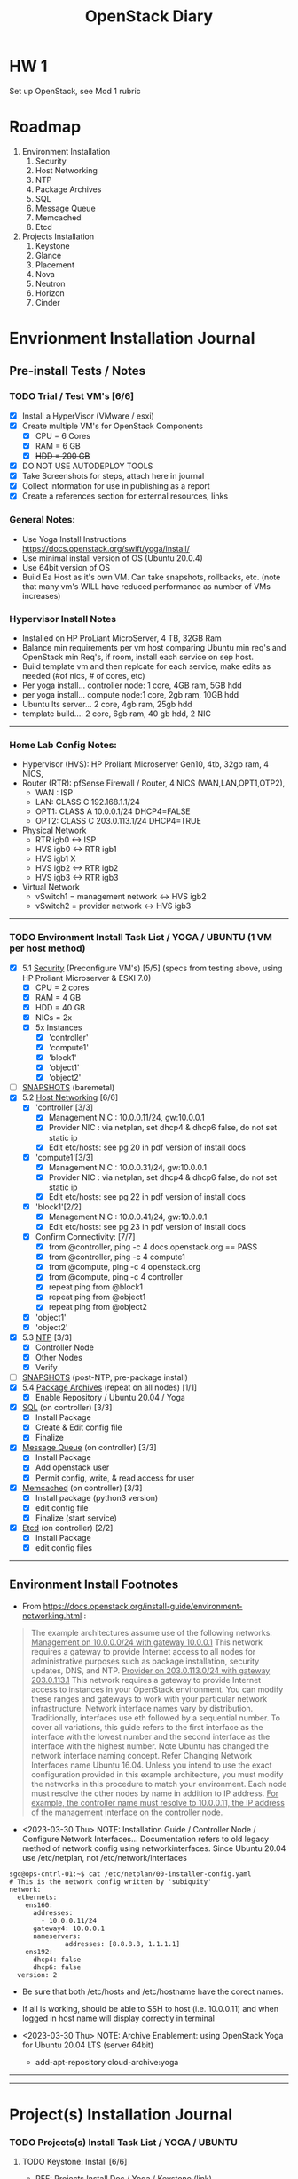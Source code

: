 #+TITLE: OpenStack Diary

* HW 1
Set up OpenStack, see Mod 1 rubric
* Roadmap 
1. Environment Installation
   1. Security
   2. Host Networking
   3. NTP
   4. Package Archives
   5. SQL
   6. Message Queue
   7. Memcached
   8. Etcd
2. Projects Installation
   1. Keystone
   2. Glance
   3. Placement
   4. Nova
   5. Neutron
   6. Horizon
   7. Cinder

* Envrionment Installation Journal
** Pre-install Tests / Notes
*** TODO Trial / Test VM's [6/6]
- [X] Install a HyperVisor (VMware / esxi)
- [X] Create multiple VM's for OpenStack Components
  - [X] CPU = 6 Cores
  - [X] RAM = 6 GB
  - [X] +HDD = 200 GB+
- [X] DO NOT USE AUTODEPLOY TOOLS
- [X] Take Screenshots for steps, attach here in journal
- [X] Collect information for use in publishing as a report
- [X] Create a references section for external resources, links

*** General Notes:
+ Use Yoga Install Instructions https://docs.openstack.org/swift/yoga/install/
+ Use minimal install version of OS (Ubuntu 20.0.4)
+ Use 64bit version of OS
+ Build Ea Host as it's own VM.  Can take snapshots, rollbacks, etc.
  (note that many vm's WILL have reduced performance as number of VMs increases)

*** Hypervisor Install Notes
+ Installed on HP ProLiant MicroServer, 4 TB, 32GB Ram
+ Balance min requirements per vm host comparing Ubuntu min req's and OpenStack min Req's, if room, install each service on sep host.
+ Build template vm and then replcate for each service, make edits as needed (#of nics, # of cores, etc)
+ Per yoga install... controller node: 1 core, 4GB ram, 5GB hdd
+ per yoga install... compute node:1 core, 2gb ram, 10GB hdd
+ Ubuntu lts server... 2 core, 4gb ram, 25gb hdd
+ template build.... 2 core, 6gb ram, 40 gb hdd, 2 NIC
------
*** Home Lab Config Notes:
+ Hypervisor (HVS): HP Proliant Microserver Gen10, 4tb, 32gb ram, 4 NICS,
+ Router (RTR): pfSense Firewall / Router, 4 NICS (WAN,LAN,OPT1,OTP2),
  + WAN : ISP
  + LAN: CLASS C 192.168.1.1/24
  + OPT1: CLASS A 10.0.0.1/24 DHCP4=FALSE
  + OPT2: CLASS C 203.0.113.1/24 DHCP4=TRUE
+ Physical Network
  + RTR igb0 <-> ISP
  + HVS igb0 <-> RTR igb1
  + HVS igb1  X
  + HVS igb2 <-> RTR igb2
  + HVS igb3 <-> RTR igb3
+ Virtual Network
  + vSwitch1 = management network <-> HVS igb2
  + vSwitch2 = provider network <-> HVS igb3
-----
*** TODO Environment Install Task List / YOGA / UBUNTU (1 VM per host method)
- [X] 5.1 _Security_ (Preconfigure VM's) [5/5]
  (specs from testing above, using HP Proliant Microserver & ESXI 7.0)
  - [X] CPU = 2 cores
  - [X] RAM = 4 GB
  - [X] HDD = 40 GB
  - [X] NICs = 2x
  - [X] 5x Instances
    - [X] 'controller'
    - [X] 'compute1'
    - [X] 'block1'
    - [X] 'object1'
    - [X] 'object2'
- [ ] _SNAPSHOTS_ (baremetal)
- [X] 5.2 _Host Networking_ [6/6]
  - [X] 'controller'[3/3]
    - [X] Management NIC : 10.0.0.11/24, gw:10.0.0.1
    - [X] Provider NIC  : via netplan, set dhcp4 & dhcp6 false, do not set static ip
    - [X] Edit etc/hosts: see pg 20 in pdf version of install docs
  - [X] 'compute1'[3/3]
    - [X] Management NIC : 10.0.0.31/24, gw:10.0.0.1
    - [X] Provider NIC : via netplan, set dhcp4 & dhcp6 false, do not set static ip
    - [X] Edit etc/hosts: see pg 22 in pdf version of install docs
  - [X] 'block1'[2/2]
    - [X] Management NIC : 10.0.0.41/24, gw:10.0.0.1
    - [X] Edit etc/hosts: see pg 23 in pdf version of install docs
  - [X] Confirm Connectivity: [7/7]
    - [X] from @controller, ping -c 4 docs.openstack.org == PASS
    - [X] from @controller, ping -c 4 compute1
    - [X] from @compute, ping -c 4 openstack.org
    - [X] from @compute, ping -c 4 controller
    - [X] repeat ping from @block1
    - [X] repeat ping from @object1
    - [X] repeat ping from @object2
  - [X] 'object1'
  - [X] 'object2'
- [X] 5.3 _NTP_ [3/3]
  - [X] Controller Node
  - [X] Other Nodes
  - [X] Verify
- [ ] _SNAPSHOTS_ (post-NTP, pre-package install)
- [X] 5.4 _Package Archives_ (repeat on all nodes) [1/1]
  - [X] Enable Repository / Ubuntu 20.04 / Yoga
- [X] _SQL_ (on controller) [3/3]
  - [X] Install Package
  - [X] Create & Edit config file
  - [X] Finalize
- [X] _Message Queue_ (on controller) [3/3]
  - [X] Install Package
  - [X] Add openstack user
  - [X] Permit config, write, & read access for user
- [X] _Memcached_ (on controller) [3/3]
  - [X] Install package (python3 version)
  - [X] edit config file
  - [X] Finalize (start service)
- [X] _Etcd_ (on controller) [2/2]
  - [X] Install Package
  - [X] edit config files
------
** Environment Install Footnotes 
+ From [[https://docs.openstack.org/install-guide/environment-networking.html]] :
#+BEGIN_QUOTE
The example architectures assume use of the following networks:
_Management on 10.0.0.0/24 with gateway 10.0.0.1_
This network requires a gateway to provide Internet access to all nodes for administrative purposes such as package installation, security updates, DNS, and NTP.
_Provider on 203.0.113.0/24 with gateway 203.0.113.1_
This network requires a gateway to provide Internet access to instances in your OpenStack environment.
You can modify these ranges and gateways to work with your particular network infrastructure.
Network interface names vary by distribution. Traditionally, interfaces use eth followed by a sequential number. To cover all variations, this guide refers to the first interface as the interface with the lowest number and the second interface as the interface with the highest number.
 Note
Ubuntu has changed the network interface naming concept. Refer Changing Network Interfaces name Ubuntu 16.04.
Unless you intend to use the exact configuration provided in this example architecture, you must modify the networks in this procedure to match your environment. Each node must resolve the other nodes by name in addition to IP address. _For example, the controller name must resolve to 10.0.0.11, the IP address of the management interface on the controller node._
#+END_QUOTE

+ <2023-03-30 Thu> NOTE: Installation Guide / Controller Node / Configure Network Interfaces...
  Documentation refers to old legacy method of network config using networkinterfaces.  Since Ubuntu 20.04 use /etc/netplan, not /etc/network/interfaces
#+NAME:Ubuntu Netplan Config
#+begin_src shell
sgc@ops-cntrl-01:~$ cat /etc/netplan/00-installer-config.yaml
# This is the network config written by 'subiquity'
network:
  ethernets:
    ens160:
      addresses:
        - 10.0.0.11/24
      gateway4: 10.0.0.1
      nameservers:
              addresses: [8.8.8.8, 1.1.1.1]
    ens192:
      dhcp4: false
      dhcp6: false
  version: 2
#+end_src
- Be sure that both /etc/hosts and /etc/hostname have the corect names.
- If all is working, should be able to SSH to host (i.e. 10.0.0.11) and when logged in host name will display correctly in terminal

+ <2023-03-30 Thu> NOTE: Archive Enablement:
  using OpenStack Yoga for Ubuntu 20.04 LTS (server 64bit)
  - add-apt-repository cloud-archive:yoga

------
------
* Project(s) Installation Journal

*** TODO Projects(s) Install Task List / YOGA / UBUNTU
**** TODO Keystone: Install [6/6]
- REF: Projects Install Doc / Yoga / Keystone ([[https:docs.openstack.org/keystone/yoga/doc-keystone.pdf][link]])
- TARGET(S): controller
- USER: root (either 'sudo -i'  or 'su -')
- [X] *Initialize SQL*
#+NAME: Database Prep
#+begin_src sh
  # mysql
  MariaDB > CREATE DATABASE keystone;
  MariaDB > GRANT ALL PRIVILEGES ON keystone.* TO 'keystone'@'localhost' IDENTIFIED BY 'pwd123';
  MariaDB > GRANT ALL PRIVILEGES ON keystone.* TO 'keystone'@'%' IDENTIFIED BY 'pwd123';  replace dbpass with password
#+end_src

- NOTE: A good test here would be to exit root (#), and as user ($) try to access the database.  If you get 1045 errors, that indicates an authentication problem and the rest of the process will fail until authentication is working.  When done testing from user, remember to return to root for remainder of process.  If the below does not produce a connection to SQL, stop and troubleshoot.
- [X] *Test SQL Connection*
  #+begin_src
    $ mysql -u keystone -p
    MariaDB [(none)]>
  #+end_src

- [X] *Instlal Kestone Package*
#+name: Install Keystone Package [2023-04-03 Mon] 
#+begin_src
  # apt install keystone
  # vi /etc/keystone/keystone.conf (make edits per docs)
  # su -s /bin/sh -c "keystone-manage db_sync" keystone
#+end_src
- [X] *Initialize Repositories*
#+name: Initialize Key Repositories
#+begin_src
  # keystone-manage fernet_setup --keystone-user keystone --keystone-group keystone
  # keystone-manage credential_setup --keystone-user keystone --keystone-group keystone
#+end_src
- [X] *Bootstrap ID service*
#+name: Bootstrap the Identity Service [admin pwd = pwd123]
#+begin_src sh
keystone-manage bootstrap --bootstrap-password pwd123 --bootstrap-admin-url http://controller:5000/v3/ --bootstrap-internal-url http://controller:5000/v3/ --bootstrap-public-url http://controller:5000/v3/ --bootstrap-region-id RegionOne 
#+end_src
- [X] *Edit Env Variables*
#+name: Bootstrap Env Variables
#+begin_src
  $ export OS_USERNAME=admin
  $ export OS_PASSWORD=ADMIN_PASS
  $ export OS_PROJECT_NAME=admin
  $ export OS_USER_DOMAIN_NAME=Default
  $ export OS_PROJECT_DOMAIN_NAME=Default
  $ export OS_AUTH_URL=http://controller:5000/v3
  $ export OS_IDENTITY_API_VERSION=3
#+end_src

- NOTE: Before doing the above, do a '$ printenv' and look at the environment variables.  There should already be populated a number of OS_ (openstack) entries.  If not, it may mean that the bootstraping commands did not complete correctly.  This happened to me.  After backing up and going through the bootstrapping commands again I found 5 of the 7 above env variables already in print env.  After adding the missing two, the rest of the process ran correctly.

**** TODO Keystone: HW RESULTS [4/4]
- [X] *Confirm Token Assignment*
#+name: TOKEN  
#+begin_example
+------------+-----------------------------------------------------------------------------------------------------------------------------------------------------------------------------------------+
| Field      | Value
         |
+------------+-----------------------------------------------------------------------------------------------------------------------------------------------------------------------------------------+
| expires    | 2023-04-03T21:10:00+0000
         |
| id         | gAAAAABkKzKY1kcGmTmr2azLTezITAUGLjV7a_N_t90aZRQvr-lF7I0Oo3mq7sbeYBmKVEa_3rqiKuZipSpm_TMRKzObbF7yl_lup9-VkYmvl3_daPTAT5MDxrr_qHPqF0vl2TQMBZYA1we_-_RVnrUuHzPw9BR71TUXFiote79KFPSzxXkt7Es |
| project_id | af55244dfe134e73bb68d80af4842abb
         |
| user_id    | 483616691ea84ae3936b9cadd1725b4f
         |
+------------+-----------------------------------------------------------------------------------------------------------------------------------------------------------------------------------------+
#+end_example

- [X] *Confirm demo (myuser) and admin users are created*
#+name:Create demo (myuser) and admin users
#+begin_example
sgc@controller:~$ openstack --os-auth-url http://controller:5000/v3 \
> --os-project-domain-name Default --os-user-domain-name Default \
> --os-project-name admin --os-username admin token issue
Password:
+------------+-----------------------------------------------------------------------------------------------------------------------------------------------------------------------------------------+
| Field      | Value
         |
+------------+-----------------------------------------------------------------------------------------------------------------------------------------------------------------------------------------+
| expires    | 2023-04-03T21:10:00+0000
         |
| id         | gAAAAABkKzKY1kcGmTmr2azLTezITAUGLjV7a_N_t90aZRQvr-lF7I0Oo3mq7sbeYBmKVEa_3rqiKuZipSpm_TMRKzObbF7yl_lup9-VkYmvl3_daPTAT5MDxrr_qHPqF0vl2TQMBZYA1we_-_RVnrUuHzPw9BR71TUXFiote79KFPSzxXkt7Es |
| project_id | af55244dfe134e73bb68d80af4842abb
         |
| user_id    | 483616691ea84ae3936b9cadd1725b4f
         |
+------------+-----------------------------------------------------------------------------------------------------------------------------------------------------------------------------------------+

sgc@controller:~$ openstack --os-auth-url http://controller:5000/v3 \
> --os-project-domain-name Default --os-user-domain-name Default \
> --os-project-name myproject --os-username myuser token issue
Password:
+------------+-----------------------------------------------------------------------------------------------------------------------------------------------------------------------------------------+
| Field      | Value
         |
+------------+-----------------------------------------------------------------------------------------------------------------------------------------------------------------------------------------+
| expires    | 2023-04-03T21:14:47+0000
         |
| id         | gAAAAABkKzO3m0xEVmt5KXdpNRarHdbsQKu_R3Kvl_vsl_Qj4zLRd1sKbFmj6hLiImTpjfF2drCIqH0-NRIUfPKERlTJcj9k-1-Lw8W5b94eeDWs-m77VlXJLcpIjGiSehIM4TDhYqYuWmu4r_zs_OH5v3CllqhdtpV9HuMOku5jID5Ytf4YiPM |
| project_id | 9e2b1df7e13e4e90a1dfe3d12e96374e
         |
| user_id    | 2e7b44d196454070a7f6da6d66b61b5a
         |
+------------+-----------------------------------------------------------------------------------------------------------------------------------------------------------------------------------------+
#+end_example

- [X] *Confirm user list can be retrieved*
#+name: RETRIEVE USER LIST
#+begin_example
MariaDB [keystone]> SELECT * FROM user
    -> ;
+----------------------------------+-------+---------+--------------------+---------------------+----------------+-----------+
| id                               | extra | enabled | default_project_id | created_at          | last_active_at | domain_id |
+----------------------------------+-------+---------+--------------------+---------------------+----------------+-----------+
| 2e7b44d196454070a7f6da6d66b61b5a | {}    |       1 | NULL               | 2023-04-03 20:05:06 | NULL           | default   |
| 483616691ea84ae3936b9cadd1725b4f | {}    |       1 | NULL               | 2023-04-03 19:55:11 | NULL           | default   |
+----------------------------------+-------+---------+--------------------+---------------------+----------------+-----------+
2 rows in set (0.000 sec)
#+end_example

- [X] *Confirm role list can be retrieved*
#+name:RETRIEVE ROLE LIST
#+begin_example
MariaDB [keystone]> SELECT * FROM role;
+----------------------------------+--------+-------+-----------+-------------+
| id                               | name   | extra | domain_id | description |
+----------------------------------+--------+-------+-----------+-------------+
| 0b25f16d85fa4fcdbbf560c8776b009c | admin  | {}    | <<null>>  | NULL        |
| 27490b2ef72343719edaad6ef2d3baa6 | myrole | {}    | <<null>>  | NULL        |
| 53a2975840ca44d1876980c8267a1c1b | member | {}    | <<null>>  | NULL        |
| 78965140ce3941b7806c809bdabe86e8 | reader | {}    | <<null>>  | NULL        |
+----------------------------------+--------+-------+-----------+-------------+
4 rows in set (0.001 sec)

MariaDB [keystone]>
#+end_example
------
**** TODO Glance: Install (on controller) [5/5]
- [X] *DB Configuration*
  #+begin_src
    # mysql
    MariaDB [(none)] CREATE DATABASE glance;
  #+end_src

- [X] Source the admin credentials (./os-scripts/) ~$ . admin-openrc~
- [X] Create the =glance= user
    #+begin_src
sgc@controller:~/os-scripts$ openstack user create --domain default --password-prompt glance
User Password:
Repeat User Password:
+---------------------+----------------------------------+
| Field               | Value                            |
+---------------------+----------------------------------+
| domain_id           | default                          |
| enabled             | True                             |
| id                  | 5e99d020af48473da06c73a4ce96e50a |
| name                | glance                           |
| options             | {}                               |
| password_expires_at | None                             |
+---------------------+----------------------------------+
#+end_src
- [X] Add the admin role to the glance user and service project
  #+begin_src
    $ openstack role add --project service --user glance admin
  #+end_src
- [X] Create the glance service entry
  #+begin_src
openstack service create --name glance \
--description "OpenStack Image" image
  #+end_src
- [ ] Create the Image Service API
  #+begin_src
    $ openstack endpoint create --region RegionOne \
      image public http://controller:9292
  #+end_src
- [ ] Install glance packages
  #+begin_src
    # apt install glance
  #+end_src
- [ ] Make edits to =/etc/glance/glance-api.conf=
  + Online documentation is does not match conf file installed via steps above.
  + [oslo_limit] section was missing but may not matter, not doing quota's
  + =use_keystone_quotas= is now =use_keystone_limits=, but no impact, left default false.

- [ ] Populate Image service database and restart service
  #+begin_src
    # su -s /bin/sh -c "glance-manage db_sync" glance
    # service glance-api restart
  #+end_src

- [ ] Verify Operation (see doc [[https://docs.openstack.org/glance/yoga/install/verify.html][link]])

**** TODO Glance: HW RESULTS

- [ ] HW Glance 1: Import Cirros OS Image
#+begin_example
sgc@controller:~$ glance image-create --name "cirros" \
> --file cirros-0.4.0-x86_64-disk.img \
> --disk-format qcow2 --container-format bare \
> --visibility=public
+------------------+----------------------------------------------------------------------------------+
| Property         | Value                                                                            |
+------------------+----------------------------------------------------------------------------------+
| checksum         | 443b7623e27ecf03dc9e01ee93f67afe                                                 |
| container_format | bare                                                                             |
| created_at       | 2023-04-04T01:24:37Z                                                             |
| disk_format      | qcow2                                                                            |
| id               | 25c894f6-fe98-4da3-a8d9-89ef27508d46                                             |
| min_disk         | 0                                                                                |
| min_ram          | 0                                                                                |
| name             | cirros                                                                           |
| os_hash_algo     | sha512                                                                           |
| os_hash_value    | 6513f21e44aa3da349f248188a44bc304a3653a04122d8fb4535423c8e1d14cd6a153f735bb0982e |
|                  | 2161b5b5186106570c17a9e58b64dd39390617cd5a350f78                                 |
| os_hidden        | False                                                                            |
| owner            | af55244dfe134e73bb68d80af4842abb                                                 |
| protected        | False                                                                            |
| size             | 12716032                                                                         |
| status           | active                                                                           |
| tags             | []                                                                               |
| updated_at       | 2023-04-04T01:24:37Z                                                             |
| virtual_size     | 46137344                                                                         |
| visibility       | public                                                                           |
+------------------+----------------------------------------------------------------------------------+
sgc@controller:~$
#+end_example

- [ ] HW Glance 2: Retrieve Image List
#+begin_example
sgc@controller:~$ glance image-list
+--------------------------------------+--------+
| ID                                   | Name   |
+--------------------------------------+--------+
| 25c894f6-fe98-4da3-a8d9-89ef27508d46 | cirros |
+--------------------------------------+--------+
sgc@controller:~$
#+end_example
------
**** TODO Placement: Install
**** TODO Placement: HW RESULTS
------
**** TODO Neutron: Install
**** TODO Neutron: HW RESULTS
------
**** TODO Horizon: Install
**** TODO Horizon: HW RESULTS
------
**** TODO Cinder: Install
**** TODO Cinder: HW RESUlts
------
 
